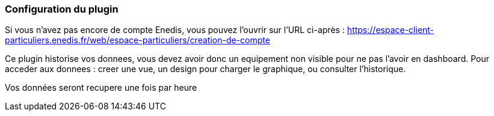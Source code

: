 === Configuration du plugin

Si vous n'avez pas encore de compte Enedis, vous pouvez l'ouvrir sur l'URL ci-après :
https://espace-client-particuliers.enedis.fr/web/espace-particuliers/creation-de-compte

Ce plugin historise vos donnees, vous devez avoir donc un equipement non visible pour ne pas l'avoir en dashboard.
Pour acceder aux donnees : creer une vue, un design pour charger le graphique, ou consulter l'historique.

Vos données seront recupere une fois par heure
